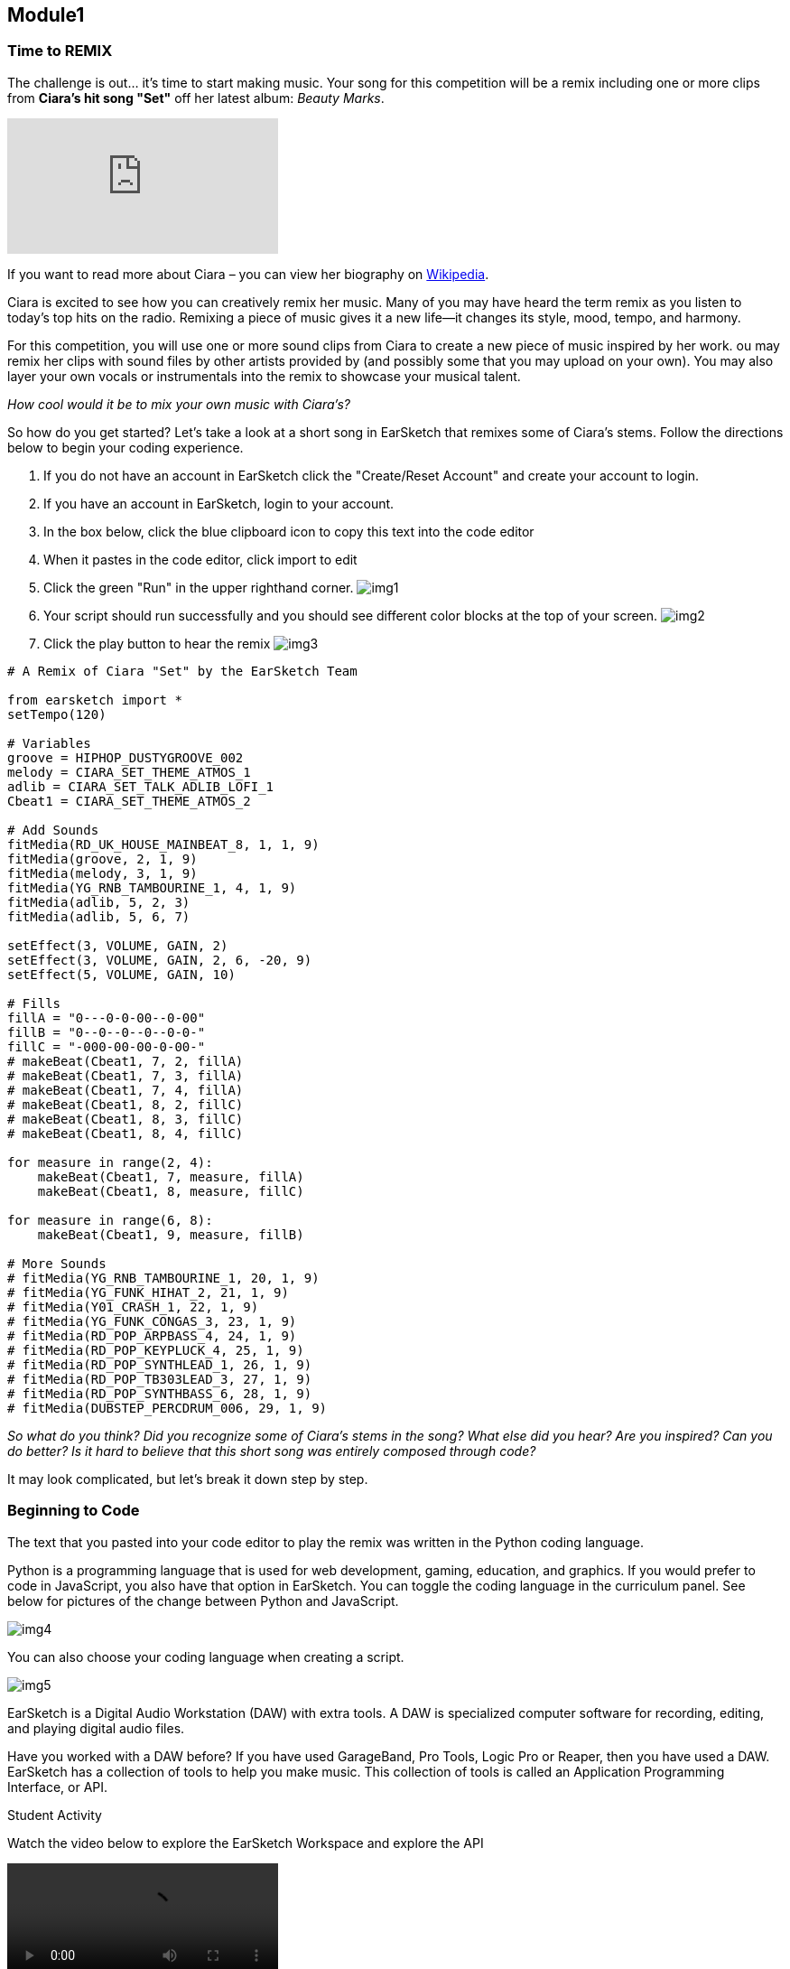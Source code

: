 [[CiaraRemixCompMod1]]
== Module1
:nofooter:






[[TimeToRemix]]
=== Time to REMIX

The challenge is out... it’s time to start making music. Your song for this competition will be a remix including one or more clips from *Ciara’s hit song "Set"* off her latest album: _Beauty Marks_.


video::iUPYYqkrMX0[youtube]


If you want to read more about Ciara – you can view her biography on https://en.wikipedia.org/wiki/Ciara[Wikipedia].

Ciara is excited to see how you can creatively remix her music. Many of you may have heard the term remix as you listen to today’s top hits on the radio. Remixing a piece of music gives it a new life—it changes its style, mood, tempo, and harmony. 

For this competition, you will use one or more sound clips from Ciara to create a new piece of music inspired by her work.  ou may remix her clips with sound files by other artists provided by (and possibly some that you may upload on your own). You may also layer your own vocals or instrumentals into the remix to showcase your musical talent.

_How cool would it be to mix your own music with Ciara’s?_

So how do you get started? Let’s take a look at a short song in EarSketch that remixes some of Ciara’s stems. Follow the directions below to begin your coding experience.


. If you do not have an account in EarSketch click the "Create/Reset Account" and create your account to login.

. If you have an account in EarSketch, login to your account.

. In the box below, click the blue clipboard icon to copy this text into the code editor

. When it pastes in the code editor, click import to edit

. Click the green "Run" in the upper righthand corner. image:../media/CiaraRemixComp/img1.png[]

. Your script should run successfully and you should see different color blocks at the top of your screen. image:../media/CiaraRemixComp/img2.png[]

. Click the play button to hear the remix image:../media/CiaraRemixComp/img3.png[]


[source,python]
----
# A Remix of Ciara "Set" by the EarSketch Team

from earsketch import *
setTempo(120)

# Variables
groove = HIPHOP_DUSTYGROOVE_002
melody = CIARA_SET_THEME_ATMOS_1
adlib = CIARA_SET_TALK_ADLIB_LOFI_1
Cbeat1 = CIARA_SET_THEME_ATMOS_2

# Add Sounds
fitMedia(RD_UK_HOUSE_MAINBEAT_8, 1, 1, 9)
fitMedia(groove, 2, 1, 9)
fitMedia(melody, 3, 1, 9)
fitMedia(YG_RNB_TAMBOURINE_1, 4, 1, 9)
fitMedia(adlib, 5, 2, 3)
fitMedia(adlib, 5, 6, 7)

setEffect(3, VOLUME, GAIN, 2)
setEffect(3, VOLUME, GAIN, 2, 6, -20, 9)
setEffect(5, VOLUME, GAIN, 10)

# Fills
fillA = "0---0-0-00--0-00"
fillB = "0--0--0--0--0-0-"
fillC = "-000-00-00-0-00-"
# makeBeat(Cbeat1, 7, 2, fillA)
# makeBeat(Cbeat1, 7, 3, fillA)
# makeBeat(Cbeat1, 7, 4, fillA)
# makeBeat(Cbeat1, 8, 2, fillC)
# makeBeat(Cbeat1, 8, 3, fillC)
# makeBeat(Cbeat1, 8, 4, fillC)

for measure in range(2, 4):
    makeBeat(Cbeat1, 7, measure, fillA)
    makeBeat(Cbeat1, 8, measure, fillC)

for measure in range(6, 8):
    makeBeat(Cbeat1, 9, measure, fillB)

# More Sounds
# fitMedia(YG_RNB_TAMBOURINE_1, 20, 1, 9)
# fitMedia(YG_FUNK_HIHAT_2, 21, 1, 9)
# fitMedia(Y01_CRASH_1, 22, 1, 9)
# fitMedia(YG_FUNK_CONGAS_3, 23, 1, 9)
# fitMedia(RD_POP_ARPBASS_4, 24, 1, 9)
# fitMedia(RD_POP_KEYPLUCK_4, 25, 1, 9)
# fitMedia(RD_POP_SYNTHLEAD_1, 26, 1, 9)
# fitMedia(RD_POP_TB303LEAD_3, 27, 1, 9)
# fitMedia(RD_POP_SYNTHBASS_6, 28, 1, 9)
# fitMedia(DUBSTEP_PERCDRUM_006, 29, 1, 9)
----


_So what do you think? Did you recognize some of Ciara’s stems in the song? What else did you hear? Are you inspired? Can you do better? Is it hard to believe that this short song was entirely composed through code?_

It may look complicated, but let’s break it down step by step.






[[BeginToCode]]
=== Beginning to Code

The text that you pasted into your code editor to play the remix was written in the Python coding language. 

Python is a programming language that is used for web development, gaming, education, and graphics. If you would prefer to code in JavaScript, you also have that option in EarSketch. You can toggle the coding language in the curriculum panel. See below for pictures of the change between Python and JavaScript.


image::../media/CiaraRemixComp/img4.png[]


You can also choose your coding language when creating a script.


image::../media/CiaraRemixComp/img5.png[]


EarSketch is a Digital Audio Workstation (DAW) with extra tools. A DAW is specialized computer software for recording, editing, and playing digital audio files.

Have you worked with a DAW before? If you have used GarageBand, Pro Tools, Logic Pro or Reaper, then you have used a DAW. EarSketch has a collection of tools to help you make music. This collection of tools is called an Application Programming Interface, or API.



.Student Activity
****
Watch the video below to explore the EarSketch Workspace and explore the API

video::videoMedia/001-03-EarSketchWorkplace-PY-JS.mp4[]

****






[[CreateBasicScript]]
=== Creating a Basic Script

The text that you pasted into your code editor is called a script. Your script is code that the computer understands as a set of directions. Just as you would follow a basic recipe to bake a
cake, the computer will follow a recipe to play your music.

Let’s take a closer look at this script.

The script is numbered; we are going to start by looking at our first five lines.



[source,python]
----
# A Remix of Ciara "Set"

from earsketch import *
----



You may notice immediately that in front of the text in these lines are the # sign. These lines are not trending hashtags on twitter, but comments. The computer does not execute code that is preceded by the #.

In this code, there are comments about the purpose of the code, the source of some of the music in the code, and the author of the code. When you create a script for the competition, you will want to include comments to inform the judges of your thinking behind the code.

Always put the # sign in front of your comments. You can also use the # sign to see how your script functions with or without some lines.


.Student Activity: Using the # sign
****
. Click play at the top of the EarSketch DAW to listen to your script again.

. Go to line 19 in your script editor and place a `#` in front of `fitMedia(RD_UK_HOUSE_MAINBEAT_8,1,1,9)`

. Run your script again.

. What happens? What is different about your song?

. Remove the `#` sign from line 19

. Scroll down to lines 50-59. Remove `#` signs from some of the lines.

. Run your script again.

. What happens now? Do you like any of the new sounds? _You can add and remove these sounds with the `#` sign._

Questions for discussion:

What are some other reasons you might include comments in your script?

Look at the script—do you see other areas where comments have been added? What do they
tell you about the script?

****






[[BuildingBlocksNumbers]]
=== Numbers

In the basic script provided, you will notice code such as `setTempo()` and `fitMedia()`. These are called functions. Functions tell the computer what to do based on information, known as arguments. The parentheses after a function provide space for arguments.

As you begin coding in EarSketch, we will focus on arguments including numbers, variables, and constants. `setTempo()` is an example of a function with a number.


[source,python]
----
setTempo(120)
----


In your script, you will see the number `120` in parentheses after the setTempo function. This tells the computer the number of beats per minute (the speed or pace of the song). One way to remix music is change the tempo, like taking a slower song and speeding it up for dancing.

Every EarSketch script opens with a baseline tempo of 120 beats per minute—a fast walk or marching speed.


.Student Activity: Change the tempo
****
1. It’s time to listen to your song again. Click play at the top of the EarSketch DAW.

2. Now change the tempo by changing the number in parentheses after `setTempo()`.
You can increase the tempo to `150` or decrease it `90`.

3. Click run again and then the green play button. How did changing the tempo affect the mood of the music?

4. Here are some examples of average tempos of different music genres. Try different tempos with your current script.

* Hip Hop: 85-95 bpm
* Pop: 110-118 bpm
* Techno: 120-136 bpm
* Electro: 120-136 bpm
* House: 115-128 bpm
* Dubstep and Trap: 140-144 bpm

****






[[BuildingBlocks]]
=== fitMedia

Time to keep dancing forward. line 19 contains the function `fitMedia()` that allows you to play
sound clips. Sound clips are organized in rows called tracks on a timeline that shows time in
both seconds and measures. Using `fitMedia()` on its own won’t automatically play the music.
You will need to provide the arguments in order for the computer to know what to do.
`fitMedia()` function takes in four input arguments:

* sound clip name
* track number
* start measure
* end measure

Look at line 19 of our code. `fitMedia(RD_UK_HOUSE_MAINBEAT_8,1,1,8)`

This means that the sound clip `RD_UK_HOUSE_MAINBEAT_8`. will be played on track 1,
starting at measure 1 and ending at measure 8.

If you click play to run your script, you will
see the sound clip plays for seven measures on track 1 (because it stops at the beginning of
measure 8).


.Student Activity: Experimenting with start and end times
****
. Look at line 20: `fitMedia(groove,2,1,8) This line tells the computer to play the sound "groove" on track 2 starting at measure 1 and ending at measure 8.

. Change the starting measure from 1 to 3: `fitMedia(groove,2,3,8)`.

. Run your code and play your music. How did this change your music?

. Look at line 21 `fitMedia(melody,3,1,8)`. This line tells the computer to play `melody` on track 3 from measure 1-8.

. Change the end measure of the sound clip to measure 5: `fitMedia(melody,3,1,5)` Run your code and play your music. How did this change your song?

. Continue to adjust starting and ending measures to achieve your desired
sound.


_You cannot play two clips on the same track for overlapping measures. This will
cause a warning in your script and will only play one clip To add another clip, use
another track._

****






[[AddSoundClips]]
=== Adding Sound Clips

EarSketch has an extensive library of sound clips. You can find sound clips from genres such as R&B, Hip Hop , EDM, House, Pop and Funk (and many more) and from over 300 different instrument samples. 

Many of these sound clips have been created by the recording artists and sound engineers: Richard Devine and Young Guru.

_Young Guru_, is a grammy-nominated sound engineer, record producer, disc jockey, and record executive. Young Guru has worked with many lead recording artists including Jay-Z.

_Richard Devine_ is an electronic musician and sound designer famous for producing a layered and heavily processed sound. He has composed scores for commercials and many recordings that have been composed on the computer.

For this competition, we have also added _Ciara’s_ sound clips to the sound library. You can also add your own sound clips (we will show you how to do this in Module 2)

*How to add sound clips*

. Access the sound library by clicking the folder with the headphones just below the EarSketch logo. image:../media/CiaraRemixComp/img9.png[]

. Search for sounds, by artist, genre and instrument. In the sound collections menu, there will also be suggestions for sounds that fit your script or sounds used by others who have searched similar sounds. image:../media/CiaraRemixComp/img10.png[]

. Use the green play button next to the name of the sound clip to listen to it and decide if you want to add it to your script. image:../media/CiaraRemixComp/img11.png[]

. If you decide to add it to your script, use the blue clipboard icon to paste the sound clip into your `fitMedia()` function.

. Define the track, starting measure, and ending measure of your sound clip. Let’s practice in this next activity. `fitMedia(RD_FUTURE_DEBSTEP_PERC_1,6,2,6)`



.Student Activity: Adding Sound Clips
****
Now you will have the opportunity to add some of your own sound clip choices.

. Go to line 25 and type in `fitMedia()`

. Go to your sound browser and search for a sound (maybe one from Ciara) that you think would fit well in this song.

. When you have found your desired sound clip, click the blue clipboard icon to paste it in the `fitMedia()` function.

. The next argument in `fitMedia()` is the track. We are going to assign this sound clip to track

. Place a comma next to your sound clip and then the number `6`

. The next two arguments are start and end measure. Choose a start measure (between 1 and 8) to start playing your music and end measure (between 2 and 9) to end your music. Your end measure must be a larger number than your start measure.

. Check to make sure you have commas between your arguments and have closed your parentheses.

. Click run and play.

. Do you hear your new sound clip? How does it fit in with your song?

. You can continue to add sound clips or change the sound clips in the `fitMedia()` functions from lines 19-24. If you are adding tracks, start at track 10 to avoid overlapping tracks.

****






[[BuildingBlocksVarsConst]]
=== Variables and Constants

The last two building blocks of our basic script are variables and constants. A constant stores a value that never changes. An example of a constant is our sound clip file `HIPHOP_DUSTYGROOVE_002` . This file is assigned to a single value (the sound that it plays).

Variables are a way to store information within a script. Variables can represent anything including numbers and clip names. To use variables, we need to give the variable a name and then assign it a value.

For example, I may want to use the sound file `HIPHOP_DUSTYGROOVE_002` multiple times.

It’s a cool beat and I may want to have it loop through the song. Instead of copying and pasting the whole sound clip, I can assign the variable groove to represent that clip ex: `groove=HIPHOP_DUSTYGROOVE_002` This will save me time and space in writing my code. It also makes it easier to experiment with different sounds. 

If I decide that `HIPHOP_DUSTYGROOVE_002` is not actually the beat I want in my song, and instead I want `RD_FUTURE_DUBSTEP_PERC_1`, I can simply change the groove variable and it will update everywhere that beat is used in the whole song. For example `groove=RD_FUTURE_DUBSTEP_PERC_1`


*Creating Variables*

. Decide what information will be assigned a variable

. Assign the variable a name

. Use the assignment operator `=` to assign your variable a value


[source,python]
----
# Variables
groove = HIPHOP_DUSTYGROOVE_002
melody = CIARA_SET_THEME_ATMOS_1
adlib = CIARA_SET_TALK_ADLIB_LOFI_1
Cbeat1 = CIARA_SET_THEME_ATMOS_2
----


In our script, lines 11-15 showed my assigned variables. In line 11, I assigned the variable groove to the value `HIPHOP_DUSTYGROOVE_002`. I used the assignment operator `=` to show the connection. Once I have defined the variable, I can use the variable name with my `fitMedia()` function. See below to practice using variables in your script.


.Student Activity:
****
. Edit your sample script to include more variables.

. Create a variable in line 16 for `RD_UK_HOUSE_MAINBEAT_8`

. Choose a name that represents the sound file (e.g. house, beat )

. Use the `=` as your assignment operator

. Assign your variable the value `RD_UK_HOUSE_MAINBEAT_8`

. Go to your `fitMedia()` function on line 19. Delete `RD_UK_HOUSE_MAINBEAT_8` and replace it with the name of your variable.

. Run your code and hit play. Did your code run? Does your music sound the same? If the answer is yes, you have defined your variable correctly.

. If you would like to learn more about variables and using them in EarSketch, click here:


video::videoMedia/002-05-Variables-PY.mp4[]

****


Congratulations, you have finished Module 1 and are officially a code DJ!

_Before you start Module 2, take a few minutes to "mix" up your sample script. Adjust the starting/ending measures of your tracks. Add some new sound clips. Change up your tempo... make this script your own remix, then proceed to Module 2 for even more._
